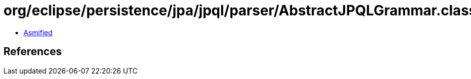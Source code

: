 = org/eclipse/persistence/jpa/jpql/parser/AbstractJPQLGrammar.class

 - link:AbstractJPQLGrammar-asmified.java[Asmified]

== References

